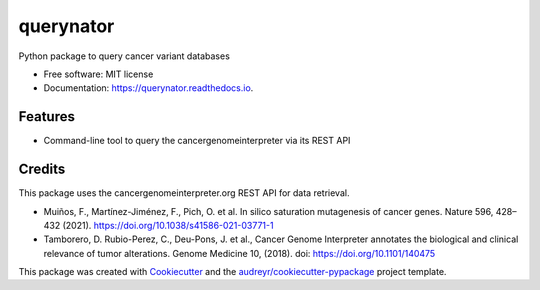 ==========
querynator
==========


.. image:: https://img.shields.io/pypi/v/querynator.svg
        :target: https://pypi.python.org/pypi/querynator

.. image:: https://img.shields.io/travis/SusiJo/querynator.svg
        :target: https://travis-ci.com/SusiJo/querynator

.. image:: https://readthedocs.org/projects/querynator/badge/?version=latest
        :target: https://querynator.readthedocs.io/en/latest/?version=latest
        :alt: Documentation Status




Python package to query cancer variant databases


* Free software: MIT license
* Documentation: https://querynator.readthedocs.io.


Features
--------

* Command-line tool to query the cancergenomeinterpreter via its REST API

Credits
-------

This package uses the cancergenomeinterpreter.org REST API for data retrieval.

* Muiños, F., Martínez-Jiménez, F., Pich, O. et al. In silico saturation mutagenesis of cancer genes. Nature 596, 428–432 (2021). https://doi.org/10.1038/s41586-021-03771-1
* Tamborero, D. Rubio-Perez, C., Deu-Pons, J. et al., Cancer Genome Interpreter annotates the biological and clinical relevance of tumor alterations. Genome Medicine 10, (2018). doi: https://doi.org/10.1101/140475

This package was created with Cookiecutter_ and the `audreyr/cookiecutter-pypackage`_ project template.

.. _Cookiecutter: https://github.com/audreyr/cookiecutter
.. _`audreyr/cookiecutter-pypackage`: https://github.com/audreyr/cookiecutter-pypackage
